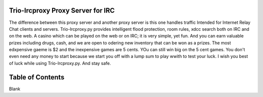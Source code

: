 Trio-Ircproxy Proxy Server for IRC
===================================
The difference between this proxy server and another proxy server
is this one handles traffic Intended for Internet Relay Chat clients and servers.
Trio-Ircproxy.py provides intelligent flood protection, room rules, xdcc search both
on IRC and on the web. A casino which can be played on the web or on IRC; it is very 
simple, yet fun. And you can earn valuable prizes including drugs, cash, and we are open
to odering new inventory that can be won as a prizes. The most edxpensive gaeme is $2 
and the inexpensive games are 5 cents. YOu can still win big on the 5 cent games. You 
don't even need any money to start because we start you off with a lump sum to play wwith
to test your luck. I wish you best of luck while using Trio-Ircproxy.py. And stay safe.

Table of Contents
=====================
Blank

